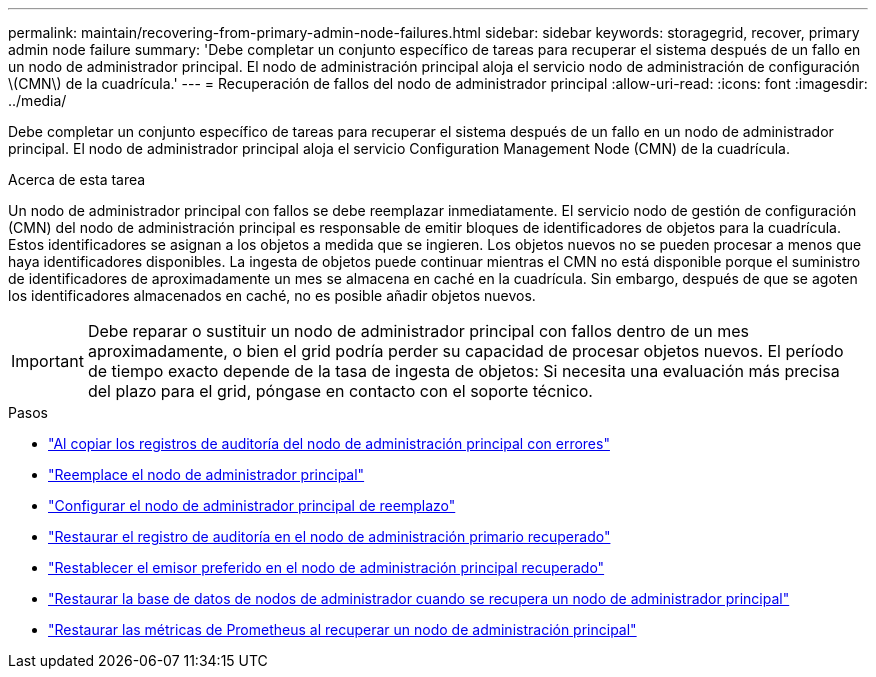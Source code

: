---
permalink: maintain/recovering-from-primary-admin-node-failures.html 
sidebar: sidebar 
keywords: storagegrid, recover, primary admin node failure 
summary: 'Debe completar un conjunto específico de tareas para recuperar el sistema después de un fallo en un nodo de administrador principal. El nodo de administración principal aloja el servicio nodo de administración de configuración \(CMN\) de la cuadrícula.' 
---
= Recuperación de fallos del nodo de administrador principal
:allow-uri-read: 
:icons: font
:imagesdir: ../media/


[role="lead"]
Debe completar un conjunto específico de tareas para recuperar el sistema después de un fallo en un nodo de administrador principal. El nodo de administrador principal aloja el servicio Configuration Management Node (CMN) de la cuadrícula.

.Acerca de esta tarea
Un nodo de administrador principal con fallos se debe reemplazar inmediatamente. El servicio nodo de gestión de configuración (CMN) del nodo de administración principal es responsable de emitir bloques de identificadores de objetos para la cuadrícula. Estos identificadores se asignan a los objetos a medida que se ingieren. Los objetos nuevos no se pueden procesar a menos que haya identificadores disponibles. La ingesta de objetos puede continuar mientras el CMN no está disponible porque el suministro de identificadores de aproximadamente un mes se almacena en caché en la cuadrícula. Sin embargo, después de que se agoten los identificadores almacenados en caché, no es posible añadir objetos nuevos.


IMPORTANT: Debe reparar o sustituir un nodo de administrador principal con fallos dentro de un mes aproximadamente, o bien el grid podría perder su capacidad de procesar objetos nuevos. El período de tiempo exacto depende de la tasa de ingesta de objetos: Si necesita una evaluación más precisa del plazo para el grid, póngase en contacto con el soporte técnico.

.Pasos
* link:copying-audit-logs-from-failed-primary-admin-node.html["Al copiar los registros de auditoría del nodo de administración principal con errores"]
* link:replacing-primary-admin-node.html["Reemplace el nodo de administrador principal"]
* link:configuring-replacement-primary-admin-node.html["Configurar el nodo de administrador principal de reemplazo"]
* link:restoring-audit-log-on-recovered-primary-admin-node.html["Restaurar el registro de auditoría en el nodo de administración primario recuperado"]
* link:resetting-preferred-sender-on-recovered-primary-admin-node.html["Restablecer el emisor preferido en el nodo de administración principal recuperado"]
* link:restoring-admin-node-database-primary-admin-node.html["Restaurar la base de datos de nodos de administrador cuando se recupera un nodo de administrador principal"]
* link:restoring-prometheus-metrics-primary-admin-node.html["Restaurar las métricas de Prometheus al recuperar un nodo de administración principal"]

